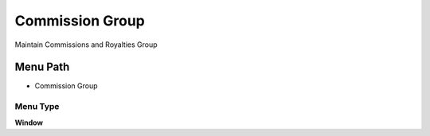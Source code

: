 
.. _functional-guide/menu/menu-commission-group:

================
Commission Group
================

Maintain Commissions and Royalties Group

Menu Path
=========


* Commission Group

Menu Type
---------
\ **Window**\ 


.. seealso::
    :ref:`functional-guide/window/window-commission-group`
